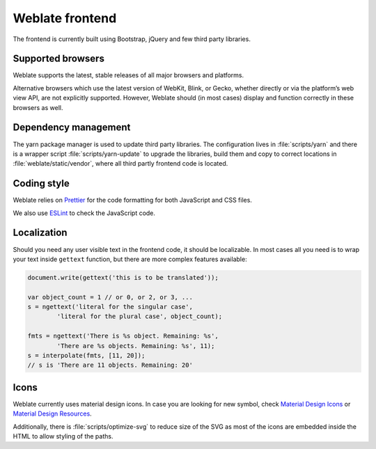 Weblate frontend
================

The frontend is currently built using Bootstrap, jQuery and few third party libraries.

Supported browsers
------------------

Weblate supports the latest, stable releases of all major browsers and
platforms.

Alternative browsers which use the latest version of WebKit, Blink, or Gecko,
whether directly or via the platform’s web view API, are not explicitly
supported. However, Weblate should (in most cases) display and function
correctly in these browsers as well.

Dependency management
---------------------

The yarn package manager is used to update third party libraries. The
configuration lives in :file:`scripts/yarn` and there is a wrapper script
:file:`scripts/yarn-update` to upgrade the libraries, build them and copy to
correct locations in :file:`weblate/static/vendor`, where all third partly
frontend code is located.

Coding style
------------

Weblate relies on `Prettier`_ for the code formatting for both JavaScript and CSS files.

We also use `ESLint`_ to check the JavaScript code.

.. _ESLint: https://eslint.org/
.. _Prettier: https://prettier.io/


Localization
------------

Should you need any user visible text in the frontend code, it should be
localizable. In most cases all you need is to wrap your text inside ``gettext``
function, but there are more complex features available:

.. code-block:: javascript

    document.write(gettext('this is to be translated'));

    var object_count = 1 // or 0, or 2, or 3, ...
    s = ngettext('literal for the singular case',
            'literal for the plural case', object_count);

    fmts = ngettext('There is %s object. Remaining: %s',
            'There are %s objects. Remaining: %s', 11);
    s = interpolate(fmts, [11, 20]);
    // s is 'There are 11 objects. Remaining: 20'

.. seealso::

   :doc:`Translation topic in the Django documentation <django:topics/i18n/translation>`

Icons
-----

Weblate currently uses material design icons. In case you are looking for new
symbol, check `Material Design Icons`_ or `Material Design Resources`_.

Additionally, there is :file:`scripts/optimize-svg` to reduce size of the SVG
as most of the icons are embedded inside the HTML to allow styling of the
paths.

.. _Material Design Icons: https://materialdesignicons.com/
.. _Material Design Resources: https://material.io/resources/icons/
